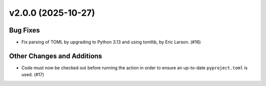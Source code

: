v2.0.0 (2025-10-27)
===================

Bug Fixes
---------

- Fix parsing of TOML by upgrading to Python 3.13 and using tomllib, by Eric Larson. (#16)


Other Changes and Additions
---------------------------

- Code must now be checked out before running the action in order to ensure an up-to-date ``pyproject.toml`` is used. (#17)
